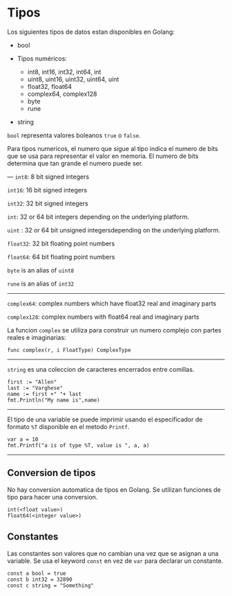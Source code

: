 * Tipos
  :PROPERTIES:
  :CUSTOM_ID: tipos
  :END:
Los siguientes tipos de datos estan disponibles en Golang:

- bool
- Tipos numéricos:

  - int8, int16, int32, int64, int
  - uint8, uint16, uint32, uint64, uint
  - float32, float64
  - complex64, complex128
  - byte
  - rune

- string

=bool= representa valores boleanos =true= o =false=.

Para tipos numericos, el numero que sigue al tipo indica el numero de
bits que se usa para representar el valor en memoria. El numero de bits
determina que tan grande el numero puede ser.

--- =int8=: 8 bit signed integers

=int16=: 16 bit signed integers

=int32=: 32 bit signed integers

=int=: 32 or 64 bit integers depending on the underlying platform.

=uint= : 32 or 64 bit unsigned integersdepending on the underlying
platform.

=float32=: 32 bit floating point numbers

=float64=: 64 bit floating point numbers

=byte= is an alias of =uint8=

=rune= is an alias of =int32=

--------------

=complex64=: complex numbers which have float32 real and imaginary parts

=complex128=: complex numbers with float64 real and imaginary parts

La funcion =complex= se utiliza para construir un numero complejo con
partes reales e imaginarias:

#+begin_example
  func complex(r, i FloatType) ComplexType
#+end_example

--------------

=string= es una coleccion de caracteres encerrados entre comillas.

#+begin_example
  first := "Allen"
  last := "Varghese"
  name := first +" "+ last
  fmt.Println("My name is",name)
#+end_example

--------------

El tipo de una variable se puede imprimir usando el especificador de
formato =%T= disponible en el metodo =Printf=.

#+begin_example
  var a = 10
  fmt.Printf("a is of type %T, value is ", a, a)
#+end_example

--------------

** Conversion de tipos
   :PROPERTIES:
   :CUSTOM_ID: conversion-de-tipos
   :END:
No hay conversion automatica de tipos en Golang. Se utilizan funciones
de tipo para hacer una conversion.

#+begin_example
  int(<float value>)
  float64(<integer value>)
#+end_example

** Constantes
   :PROPERTIES:
   :CUSTOM_ID: constantes
   :END:
Las constantes son valores que no cambian una vez que se asignan a una
variable. Se usa el keyword =const= en vez de =var= para declarar un
constante.

#+begin_example
  const a bool = true
  const b int32 = 32890
  const c string = "Something"
#+end_example
